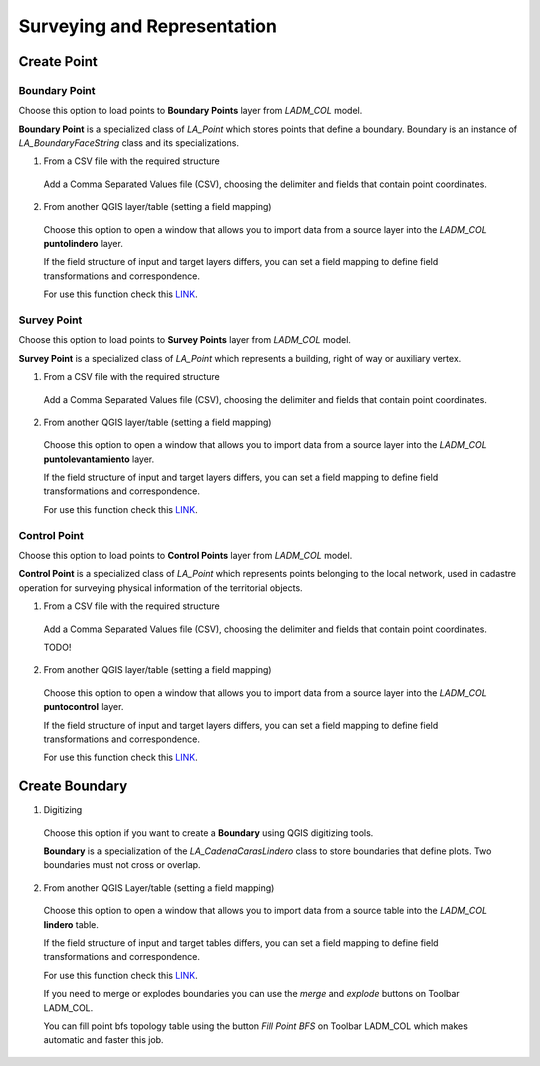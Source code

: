 Surveying and Representation
*****************************

Create Point
=============

Boundary Point
--------------

Choose this option to load points to **Boundary Points** layer from *LADM_COL*
model.

**Boundary Point** is a specialized class of *LA_Point* which stores points that
define a boundary. Boundary is an instance of *LA_BoundaryFaceString* class and
its specializations.

1. From a CSV file with the required structure

  Add a Comma Separated Values file (CSV), choosing the delimiter and fields that
  contain point coordinates.

  .. image:: ../static/_CREAR_PUNTO_LINDERO_.gif
     :height: 500
     :width: 800
     :alt: Create Boundary Point

2. From another QGIS layer/table (setting a field mapping)

  Choose this option to open a window that allows you to import data from a source
  layer into the *LADM_COL* **puntolindero** layer.

  If the field structure of input and target layers differs, you can set a field
  mapping to define field transformations and correspondence.

  For use this function check this `LINK <../mapping_fields.html>`_.

Survey Point
------------

Choose this option to load points to **Survey Points** layer from *LADM_COL*
model.

**Survey Point** is a specialized class of *LA_Point* which represents a
building, right of way or auxiliary vertex.

1. From a CSV file with the required structure

  Add a Comma Separated Values file (CSV), choosing the delimiter and fields that
  contain point coordinates.

  .. image:: ../static/_CREAR_PUNTO_LINDERO_.gif
     :height: 500
     :width: 800
     :alt: Create Boundary Point

2. From another QGIS layer/table (setting a field mapping)

  Choose this option to open a window that allows you to import data from a source
  layer into the *LADM_COL* **puntolevantamiento** layer.

  If the field structure of input and target layers differs, you can set a field
  mapping to define field transformations and correspondence.

  For use this function check this `LINK <../mapping_fields.html>`_.

Control Point
-------------

Choose this option to load points to **Control Points** layer from *LADM_COL*
model.

**Control Point** is a specialized class of *LA_Point* which represents points
belonging to the local network, used in cadastre operation for surveying
physical information of the territorial objects.

1. From a CSV file with the required structure

  Add a Comma Separated Values file (CSV), choosing the delimiter and fields that
  contain point coordinates.

  TODO!

2. From another QGIS layer/table (setting a field mapping)

  Choose this option to open a window that allows you to import data from a source
  layer into the *LADM_COL* **puntocontrol** layer.

  If the field structure of input and target layers differs, you can set a field
  mapping to define field transformations and correspondence.

  For use this function check this `LINK <../mapping_fields.html>`_.

Create Boundary
================

1. Digitizing

  Choose this option if you want to create a **Boundary** using QGIS digitizing
  tools.

  **Boundary** is a specialization of the *LA_CadenaCarasLindero* class to store
  boundaries that define plots. Two boundaries must not cross or overlap.

  .. image:: ../static/_CREAR_LINDERO.gif
     :height: 500
     :width: 800
     :alt: Create Boundary Point

2. From another QGIS Layer/table (setting a field mapping)

  Choose this option to open a window that allows you to import data from a source
  table into the *LADM_COL* **lindero** table.

  If the field structure of input and target tables differs, you can set a field
  mapping to define field transformations and correspondence.

  For use this function check this `LINK <../mapping_fields.html>`_.

  If you need to merge or explodes boundaries you can use the *merge* and *explode*
  buttons on Toolbar LADM_COL.

  .. image:: ../static/_UNIR_PARTIR_LINDERO.gif
     :height: 500
     :width: 800
     :alt: Create Boundary Point

  You can fill point bfs topology table using the button *Fill Point BFS* on
  Toolbar LADM_COL which makes automatic and faster this job.

  .. image:: ../static/_LLENAR_TOPOLOGIAS.gif
     :height: 500
     :width: 800
     :alt: Create Boundary Point
